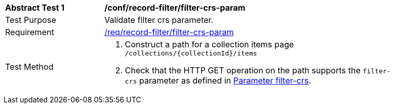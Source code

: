 [[ats_record-filter_filter-crs-param]]
[width="90%",cols="2,6a"]
|===
^|*Abstract Test {counter:ats-id}* |*/conf/record-filter/filter-crs-param*
^|Test Purpose |Validate filter crs parameter.
^|Requirement |<<req_record-filter_filter-crs-param,/req/record-filter/filter-crs-param>>
^|Test Method |. Construct a path for a collection items page ``/collections/{collectionId}/items``
. Check that the HTTP GET operation on the path supports the `filter-crs` parameter as defined in https://portal.ogc.org/files/96288#filter-filter-crs[Parameter filter-crs].
|===
